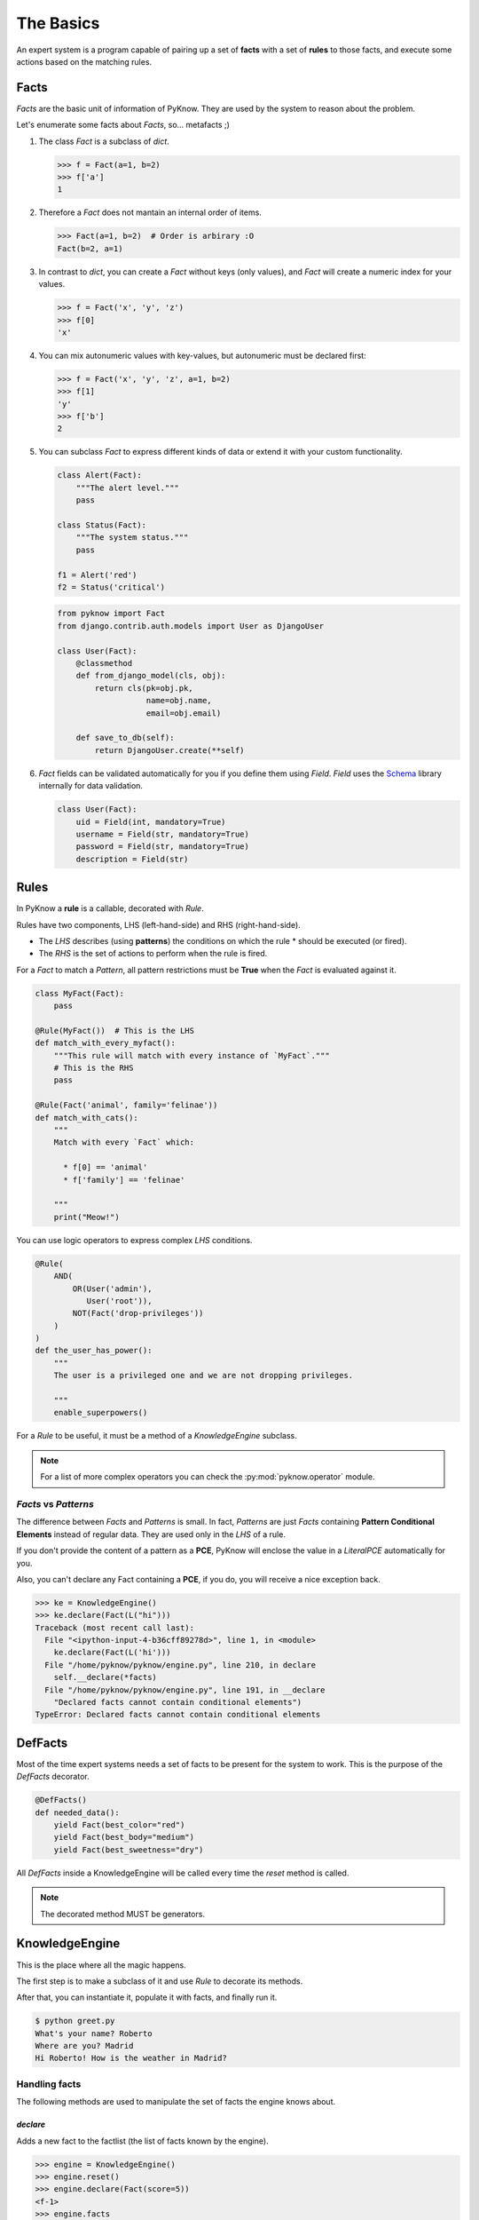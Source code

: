 The Basics
==========

An expert system is a program capable of pairing up a set of **facts** with
a set of **rules** to those facts, and execute some actions based on the
matching rules.


Facts
-----

`Facts` are the basic unit of information of PyKnow. They are used by
the system to reason about the problem.

Let's enumerate some facts about `Facts`, so... metafacts ;)

#. The class `Fact` is a subclass of `dict`.

   .. code-block:: python

      >>> f = Fact(a=1, b=2)
      >>> f['a']
      1

#. Therefore a `Fact` does not mantain an internal order of items.

   .. code-block:: python

      >>> Fact(a=1, b=2)  # Order is arbirary :O
      Fact(b=2, a=1)


#. In contrast to `dict`, you can create a `Fact` without keys (only
   values), and `Fact` will create a numeric index for your values.

   .. code-block:: python

      >>> f = Fact('x', 'y', 'z')
      >>> f[0]
      'x'


#. You can mix autonumeric values with key-values, but autonumeric must
   be declared first:

   .. code-block:: python

      >>> f = Fact('x', 'y', 'z', a=1, b=2)
      >>> f[1]
      'y'
      >>> f['b']
      2

#. You can subclass `Fact` to express different kinds of data or extend
   it with your custom functionality.

   .. code-block:: python

      class Alert(Fact):
          """The alert level."""
          pass

      class Status(Fact):
          """The system status."""
          pass

      f1 = Alert('red')
      f2 = Status('critical')


   .. code-block:: python

      from pyknow import Fact
      from django.contrib.auth.models import User as DjangoUser

      class User(Fact):
          @classmethod
          def from_django_model(cls, obj):
              return cls(pk=obj.pk,
                         name=obj.name,
                         email=obj.email)

          def save_to_db(self):
              return DjangoUser.create(**self)

#. `Fact` fields can be validated automatically for you if you define them
   using `Field`. `Field` uses the Schema_ library internally for data
   validation.

   .. code-block:: python

      class User(Fact):
          uid = Field(int, mandatory=True)
          username = Field(str, mandatory=True)
          password = Field(str, mandatory=True)
          description = Field(str)



Rules
-----

In PyKnow a **rule** is a callable, decorated with `Rule`.

Rules have two components, LHS (left-hand-side) and RHS
(right-hand-side).

* The *LHS* describes (using **patterns**) the conditions on which the rule
  * should be executed (or fired).

* The *RHS* is the set of actions to perform when the rule is fired.

For a `Fact` to match a `Pattern`, all pattern restrictions must be
**True** when the `Fact` is evaluated against it.

.. code-block:: python

   class MyFact(Fact):
       pass

   @Rule(MyFact())  # This is the LHS
   def match_with_every_myfact():
       """This rule will match with every instance of `MyFact`."""
       # This is the RHS
       pass

   @Rule(Fact('animal', family='felinae'))
   def match_with_cats():
       """
       Match with every `Fact` which:

         * f[0] == 'animal'
         * f['family'] == 'felinae'

       """
       print("Meow!")

You can use logic operators to express complex *LHS* conditions.

.. code-block:: python

   @Rule(
       AND(
           OR(User('admin'),
              User('root')),
           NOT(Fact('drop-privileges'))
       )
   )
   def the_user_has_power():
       """
       The user is a privileged one and we are not dropping privileges.

       """
       enable_superpowers()


For a `Rule` to be useful, it must be a method of a `KnowledgeEngine` subclass.

.. note::

   For a list of more complex operators you can check the
   :py:mod:`pyknow.operator` module.


`Facts` vs `Patterns`
+++++++++++++++++++++

The difference between `Facts` and `Patterns` is small. In fact,
`Patterns` are just `Facts` containing **Pattern Conditional Elements**
instead of regular data. They are used only in the *LHS* of a rule.

If you don't provide the content of a pattern as a **PCE**, PyKnow will
enclose the value in a `LiteralPCE` automatically for you.

Also, you can't declare any Fact containing a **PCE**, if you do, you
will receive a nice exception back.

.. code-block:: python

   >>> ke = KnowledgeEngine()
   >>> ke.declare(Fact(L("hi")))
   Traceback (most recent call last):
     File "<ipython-input-4-b36cff89278d>", line 1, in <module>
       ke.declare(Fact(L('hi')))
     File "/home/pyknow/pyknow/engine.py", line 210, in declare
       self.__declare(*facts)
     File "/home/pyknow/pyknow/engine.py", line 191, in __declare
       "Declared facts cannot contain conditional elements")
   TypeError: Declared facts cannot contain conditional elements


DefFacts
--------

Most of the time expert systems needs a set of facts to be present for
the system to work. This is the purpose of the `DefFacts` decorator.


.. code-block:: python

   @DefFacts()
   def needed_data():
       yield Fact(best_color="red")
       yield Fact(best_body="medium")
       yield Fact(best_sweetness="dry")


All `DefFacts` inside a KnowledgeEngine will be called every time the `reset`
method is called.

.. note::

   The decorated method MUST be generators.



KnowledgeEngine
---------------

This is the place where all the magic happens.

The first step is to make a subclass of it and use `Rule` to decorate its
methods.

After that, you can instantiate it, populate it with facts, and finally run it.

.. code-block:: python
   :caption: greet.py

   from pyknow import *

   class Greetings(KnowledgeEngine):
       @DefFacts()
       def _initial_action(self):
           yield Fact(action="greet")

       @Rule(Fact(action='greet'),
             NOT(Fact(name=W())))
       def ask_name(self):
           self.declare(Fact(name=input("What's your name? ")))

       @Rule(Fact(action='greet'),
             NOT(Fact(location=W())))
       def ask_location(self):
           self.declare(Fact(location=input("Where are you? ")))

       @Rule(Fact(action='greet'),
             Fact(name=MATCH.name),
             Fact(location=MATCH.location))
       def greet(self, name, location):
           print("Hi %s! How is the weather in %s?" % (name, location))

   engine = Greetings()
   engine.reset()  # Prepare the engine for the execution.
   engine.run()  # Run it!


.. code-block:: bash

   $ python greet.py
   What's your name? Roberto
   Where are you? Madrid
   Hi Roberto! How is the weather in Madrid?


Handling facts
++++++++++++++

The following methods are used to manipulate the set of facts the engine knows
about.


`declare`
~~~~~~~~~

Adds a new fact to the factlist (the list of facts known by the engine).

.. code-block:: python

   >>> engine = KnowledgeEngine()
   >>> engine.reset()
   >>> engine.declare(Fact(score=5))
   <f-1>
   >>> engine.facts
   <f-0> InitialFact()
   <f-1> Fact(score=5)

.. note::

   The same fact can't be declared twice unless `facts.duplication` is set to
   `True`.


`retract`
~~~~~~~~~

Removes an existing fact from the factlist.

.. code-block:: python
   :caption: Both, the index and the fact can be used with retract

   >>> engine.facts
   <f-0> InitialFact()
   <f-1> Fact(score=5)
   <f-2> Fact(color='red')
   >>> engine.retract(1)
   >>> engine.facts
   <f-0> InitialFact()
   <f-2> Fact(color='red')


`modify`
~~~~~~~~

Retracts some fact from the factlist and declares a new one with some changes.
Changes are passed as arguments.

.. code-block:: python

   >>> engine.facts
   <f-0> InitialFact()
   <f-1> Fact(color='red')
   >>> engine.modify(engine.facts[1], color='yellow', blink=True)
   <f-2>
   >>> engine.facts
   <f-0> InitialFact()
   <f-2> Fact(color='yellow', blink=True)


`duplicate`
~~~~~~~~~~~

Adds a new fact to the factlist using an existing fact as a template and adding
some modifications.

.. code-block:: python

   >>> engine.facts
   <f-0> InitialFact()
   <f-1> Fact(color='red')
   >>> engine.duplicate(engine.facts[1], color='yellow', blink=True)
   <f-2>
   >>> engine.facts
   <f-0> InitialFact()
   <f-1> Fact(color='red')
   <f-2> Fact(color='yellow', blink=True)


Cycle of execution: DefFacts, reset & run
+++++++++++++++++++++++++++++++++++++++++

Because this topic is often a direct cause of misunderstanding, it
deserves a special mention here, in the basics.

For a KnowledgeEngine to run, this things must happen:

#. The class must be instantiated, of course.

#. The **reset** method must be called:

   * This declares the special fact *InitialFact*. Necessary for some
     rules to work properly.

   * Declare all facts yielded by the methods decorated with
     `@DefFacts`.

#. The **run** method must be called. This starts the cycle of execution.


Difference between `DefFacts` and `declare`
+++++++++++++++++++++++++++++++++++++++++++

Both are used to declare facts on the engine instance, but:

* `declare` adds the facts directly to the working memory.

* Generators declared with `DefFacts` are called by the **reset**
  method, and all the yielded facts they are added to the working
  memory using `declare`.


.. _Schema: https://github.com/keleshev/schema
